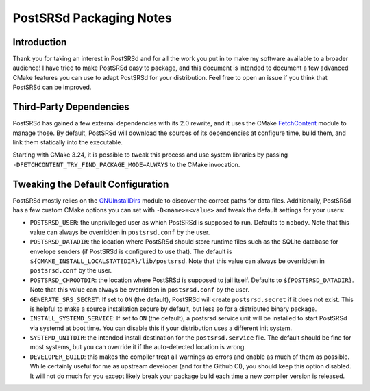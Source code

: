 ..
    PostSRSd - Sender Rewriting Scheme daemon for Postfix
    Copyright 2012-2022 Timo Röhling <timo@gaussglocke.de>
    SPDX-License-Identifier: GPL-3.0-only

========================
PostSRSd Packaging Notes
========================

Introduction
------------

Thank you for taking an interest in PostSRSd and for all the work you put in to
make my software available to a broader audience! I have tried to make PostSRSd
easy to package, and this document is intended to document a few advanced CMake
features you can use to adapt PostSRSd for your distribution. Feel free to open
an issue if you think that PostSRSd can be improved.


Third-Party Dependencies
------------------------

PostSRSd has gained a few external dependencies with its 2.0 rewrite, and it
uses the CMake FetchContent_ module to manage those. By default, PostSRSd will
download the sources of its dependencies at configure time, build them, and
link them statically into the executable.

Starting with CMake 3.24, it is possible to tweak this process and use system
libraries by passing ``-DFETCHCONTENT_TRY_FIND_PACKAGE_MODE=ALWAYS`` to the
CMake invocation.


.. _FetchContent: https://cmake.org/cmake/help/latest/module/FetchContent.html


Tweaking the Default Configuration
----------------------------------

PostSRSd mostly relies on the GNUInstallDirs_ module to discover the correct
paths for data files. Additionally, PostSRSd has a few custom CMake options you
can set with ``-D<name>=<value>`` and tweak the default settings for your
users:

- ``POSTSRSD_USER``: the unprivileged user as which PostSRSd is supposed to
  run. Defaults to ``nobody``. Note that this value can always be overridden in
  ``postsrsd.conf`` by the user.

- ``POSTSRSD_DATADIR``: the location where PostSRSd should store runtime files
  such as the SQLite database for envelope senders (if PostSRSd is configured
  to use that). The default is ``${CMAKE_INSTALL_LOCALSTATEDIR}/lib/postsrsd``.
  Note that this value can always be overridden in ``postsrsd.conf`` by the
  user.

- ``POSTSRSD_CHROOTDIR``: the location where PostSRSd is supposed to jail
  itself. Defaults to ``${POSTSRSD_DATADIR}``. Note that this value can always
  be overridden in ``postsrsd.conf`` by the user.

- ``GENERATE_SRS_SECRET``: If set to ``ON`` (the default), PostSRSd will create
  ``postsrsd.secret`` if it does not exist. This is helpful to make a source
  installation secure by default, but less so for a distributed binary package.

- ``INSTALL_SYSTEMD_SERVICE``: If set to ``ON`` (the default), a postsrsd.service
  unit will be installed to start PostSRSd via systemd at boot time. You can disable
  this if your distribution uses a different init system.

- ``SYSTEMD_UNITDIR``: the intended install destination for the
  ``postsrsd.service`` file. The default should be fine for most systems, but
  you can override it if the auto-detected location is wrong.

- ``DEVELOPER_BUILD``: this makes the compiler treat all warnings as errors and
  enable as much of them as possible. While certainly useful for me as upstream
  developer (and for the Github CI), you should keep this option disabled. It
  will not do much for you except likely break your package build each time a
  new compiler version is released.


.. _GNUInstallDirs: https://cmake.org/cmake/help/latest/module/GNUInstallDirs.html

